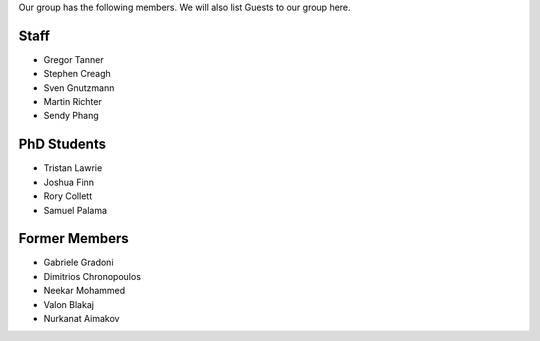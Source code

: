 .. title: Members
.. slug: members
.. date: 2024-07-08 12:49:07 UTC+01:00
.. tags: 
.. category: 
.. link: 
.. description: 
.. type: text

Our group has the following members. We will also list Guests to our group here.

=======
 Staff
=======

- Gregor Tanner
- Stephen Creagh
- Sven Gnutzmann
- Martin Richter
- Sendy Phang

..
   =====================
    Research Associates
   =====================

   —

==============
 PhD Students
==============

- Tristan Lawrie
- Joshua Finn
- Rory Collett
- Samuel Palama

..
   ===================
    Research Visitors
   ===================

   —

================
 Former Members
================

- Gabriele Gradoni
- Dimitrios Chronopoulos
- Neekar Mohammed
- Valon Blakaj
- Nurkanat Aimakov
